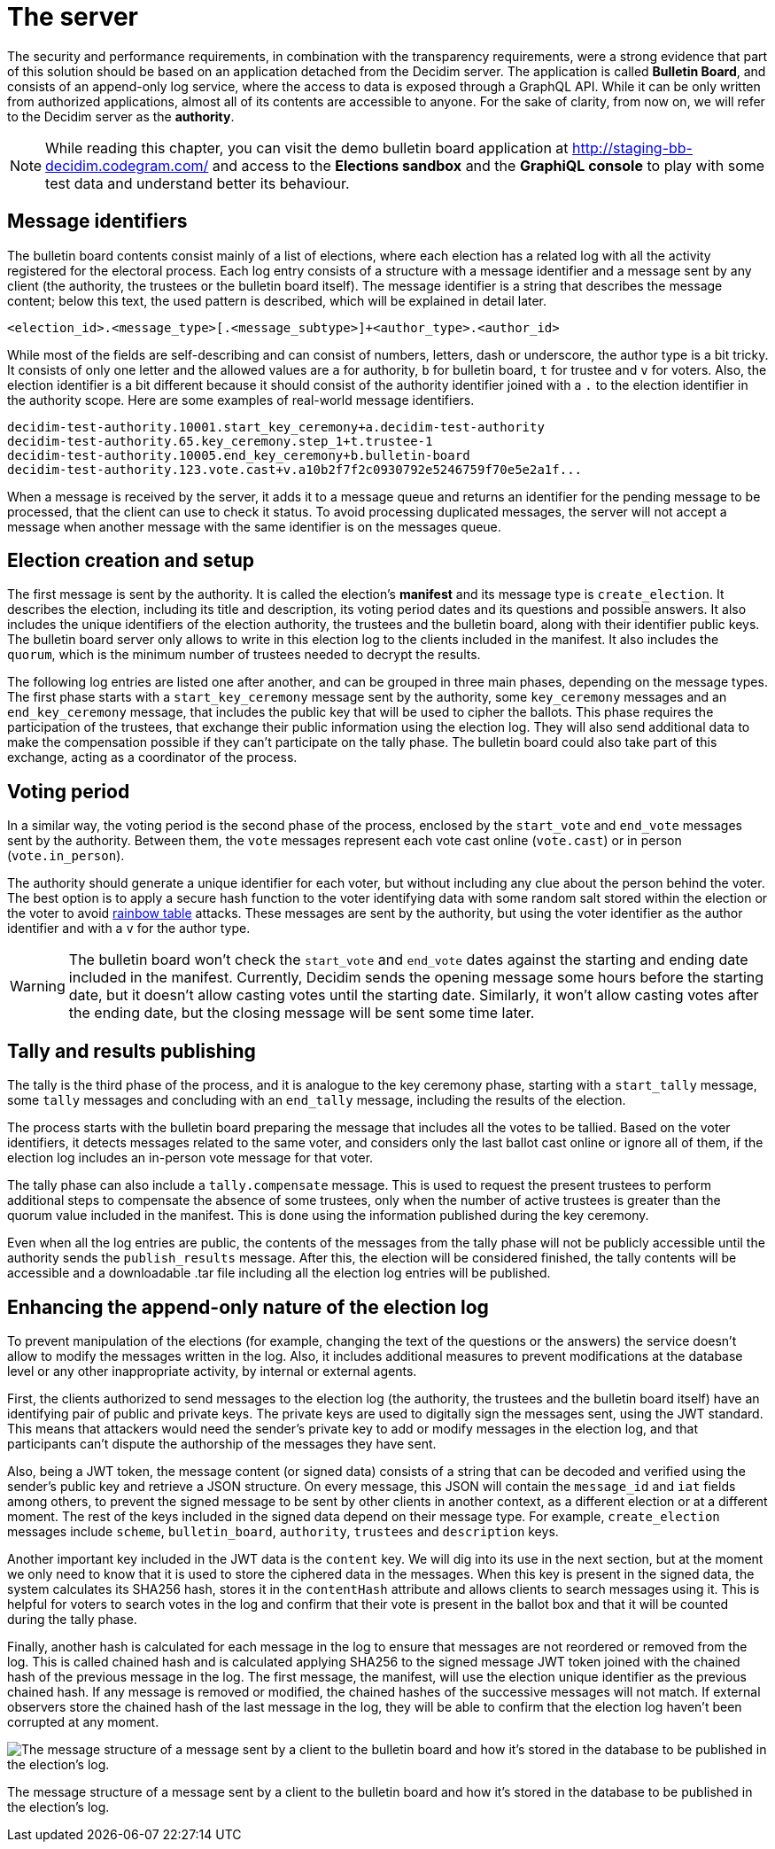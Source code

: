 = The server
:doctype: book

The security and performance requirements, in combination with the transparency requirements, were a strong evidence that part of this solution should be based on an application detached from the Decidim server.
The application is called *Bulletin Board*, and consists of an append-only log service, where the access to data is exposed through a GraphQL API.
While it can be only written from authorized applications, almost all of its contents are accessible to anyone.
For the sake of clarity, from now on, we will refer to the Decidim server as the *authority*.

[NOTE]
====
While reading this chapter, you can visit the demo bulletin board application at https://staging-bb-decidim.codegram.com[http://staging-bb-decidim.codegram.com/] and access to the *Elections sandbox* and the *GraphiQL console* to play with some test data and understand better its behaviour.
====

== Message identifiers

The bulletin board contents consist mainly of a list of elections, where each election has a related log with all the activity registered for the electoral process.
Each log entry consists of a structure with a message identifier and a message sent by any client (the authority, the trustees or the bulletin board itself).
The message identifier is a string that describes the message content;
below this text, the used pattern is described, which will be explained in detail later.

----
<election_id>.<message_type>[.<message_subtype>]+<author_type>.<author_id>
----

While most of the fields are self-describing and can consist of numbers, letters, dash or underscore, the author type is a bit tricky.
It consists of only one letter and the allowed values are `a` for authority, `b` for bulletin board, `t` for trustee and `v` for voters.
Also, the election identifier is a bit different because it should consist of the authority identifier joined with a `.` to the election identifier in the authority scope.
Here are some examples of real-world message identifiers.

----
decidim-test-authority.10001.start_key_ceremony+a.decidim-test-authority
decidim-test-authority.65.key_ceremony.step_1+t.trustee-1
decidim-test-authority.10005.end_key_ceremony+b.bulletin-board
decidim-test-authority.123.vote.cast+v.a10b2f7f2c0930792e5246759f70e5e2a1f...
----

When a message is received by the server, it adds it to a message queue and returns an identifier for the pending message to be processed, that the client can use to check it status.
To avoid processing duplicated messages, the server will not accept a message when another message with the same identifier is on the messages queue.

== Election creation and setup

The first message is sent by the authority.
It is called the election's *manifest* and its message type is `create_election`.
It describes the election, including its title and description, its voting period dates and its questions and possible answers.
It also includes the unique identifiers of the election authority, the trustees and the bulletin board, along with their identifier public keys.
The bulletin board server only allows to write in this election log to the clients included in the manifest.
It also includes the `quorum`, which is the minimum number of trustees needed to decrypt the results.

The following log entries are listed one after another, and can be grouped in three main phases, depending on the message types.
The first phase starts with a `start_key_ceremony` message sent by the authority, some `key_ceremony` messages and an `end_key_ceremony` message, that includes the public key that will be used to cipher the ballots.
This phase requires the participation of the trustees, that exchange their public information using the election log.
They will also send additional data to make the compensation possible if they can't participate on the tally phase.
The bulletin board could also take part of this exchange, acting as a coordinator of the process.

== Voting period

In a similar way, the voting period is the second phase of the process, enclosed by the `start_vote` and `end_vote` messages sent by the authority.
Between them, the `vote` messages represent each vote cast online (`vote.cast`) or in person (`vote.in_person`).

The authority should generate a unique identifier for each voter, but without including any clue about the person behind the voter.
The best option is to apply a secure hash function to the voter identifying data with some random salt stored within the election or the voter to avoid https://en.wikipedia.org/wiki/Rainbow_table[rainbow table] attacks.
These messages are sent by the authority, but using the voter identifier as the author identifier and with a `v` for the author type.


[WARNING]
====
The bulletin board won't check the `start_vote` and `end_vote` dates against the starting and ending date included in the manifest.
Currently, Decidim sends the opening message some hours before the starting date, but it doesn't allow casting votes until the starting date.
Similarly, it won't allow casting votes after the ending date, but the closing message will be sent some time later.
====

== Tally and results publishing

The tally is the third phase of the process, and it is analogue to the key ceremony phase, starting with a `start_tally` message, some `tally` messages and concluding with an `end_tally` message, including the results of the election.

The process starts with the bulletin board preparing the message that includes all the votes to be tallied.
Based on the voter identifiers, it detects messages related to the same voter, and considers only the last ballot cast online or ignore all of them, if the election log includes an in-person vote message for that voter.

The tally phase can also include a `tally.compensate` message.
This is used to request the present trustees to perform additional steps to compensate the absence of some trustees, only  when the number of active trustees is greater than the quorum value included in the manifest.
This is done using the information published during the key ceremony.

Even when all the log entries are public, the contents of the messages from the tally phase will not be publicly accessible until the authority sends the `publish_results` message.
After this, the election will be considered finished, the tally contents will be accessible and a downloadable .tar file including all the election log entries will be published.

== Enhancing the append-only nature of the election log

To prevent manipulation of the elections (for example, changing the text of the questions or the answers) the service doesn't allow to modify the messages written in the log.
Also, it includes additional measures to prevent modifications at the database level or any other inappropriate activity, by internal or external agents.

First, the clients authorized to send messages to the election log (the authority, the trustees and the bulletin board itself) have an identifying pair of public and private keys.
The private keys are used to digitally sign the messages sent, using the JWT standard.
This means that attackers would need the sender's private key to add or modify messages in the election log, and that participants can't dispute the authorship of the messages they have sent.

Also, being a JWT token, the message content (or signed data) consists of a string that can be decoded and verified using the sender's public key and retrieve a JSON structure.
On every message, this JSON will contain the `message_id` and `iat` fields among others, to prevent the signed message to be sent by other clients in another context, as a different election or at a different moment.
The rest of the keys included in the signed data depend on their message type.
For example, `create_election` messages include `scheme`, `bulletin_board`, `authority`, `trustees` and `description` keys.

Another important key included in the JWT data is the `content` key.
We will dig into its use in the next section, but at the moment we only need to know that it is used to store the ciphered data in the messages.
When this key is present in the signed data, the system calculates its SHA256 hash, stores it in the `contentHash` attribute and allows clients to search messages using it.
This is helpful for voters to search votes in the log and confirm that their vote is present in the ballot box and that it will be counted during the tally phase.

Finally, another hash is calculated for each message in the log to ensure that messages are not reordered or removed from the log.
This is called chained hash and is calculated applying SHA256 to the signed message JWT token joined with the chained hash of the previous message in the log.
The first message, the manifest, will use the election unique identifier as the previous chained hash.
If any message is removed or modified, the chained hashes of the successive messages will not match.
If external observers store the chained hash of the last message in the log, they will be able to confirm that the election log haven't been corrupted at any moment.

image::develop:manual/bulletin-board/server-message.png[The message structure of a message sent by a client to the bulletin board and how it's stored in the database to be published in the election's log.]

The message structure of a message sent by a client to the bulletin board and how it's stored in the database to be published in the election's log.
